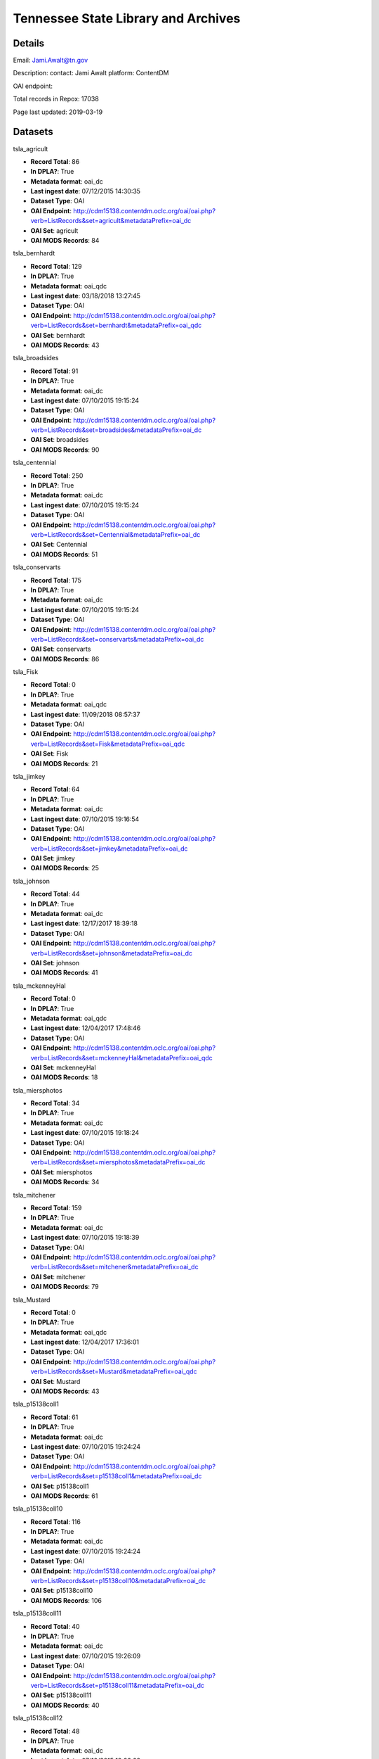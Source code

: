 Tennessee State Library and Archives
====================================

Details
-------


Email: Jami.Awalt@tn.gov

Description: contact: Jami Awalt platform: ContentDM

OAI endpoint: 

Total records in Repox: 17038

Page last updated: 2019-03-19

Datasets
--------

tsla_agricult

* **Record Total**: 86
* **In DPLA?**: True
* **Metadata format**: oai_dc
* **Last ingest date**: 07/12/2015 14:30:35
* **Dataset Type**: OAI
* **OAI Endpoint**: http://cdm15138.contentdm.oclc.org/oai/oai.php?verb=ListRecords&set=agricult&metadataPrefix=oai_dc
* **OAI Set**: agricult
* **OAI MODS Records**: 84



tsla_bernhardt

* **Record Total**: 129
* **In DPLA?**: True
* **Metadata format**: oai_qdc
* **Last ingest date**: 03/18/2018 13:27:45
* **Dataset Type**: OAI
* **OAI Endpoint**: http://cdm15138.contentdm.oclc.org/oai/oai.php?verb=ListRecords&set=bernhardt&metadataPrefix=oai_qdc
* **OAI Set**: bernhardt
* **OAI MODS Records**: 43



tsla_broadsides

* **Record Total**: 91
* **In DPLA?**: True
* **Metadata format**: oai_dc
* **Last ingest date**: 07/10/2015 19:15:24
* **Dataset Type**: OAI
* **OAI Endpoint**: http://cdm15138.contentdm.oclc.org/oai/oai.php?verb=ListRecords&set=broadsides&metadataPrefix=oai_dc
* **OAI Set**: broadsides
* **OAI MODS Records**: 90



tsla_centennial

* **Record Total**: 250
* **In DPLA?**: True
* **Metadata format**: oai_dc
* **Last ingest date**: 07/10/2015 19:15:24
* **Dataset Type**: OAI
* **OAI Endpoint**: http://cdm15138.contentdm.oclc.org/oai/oai.php?verb=ListRecords&set=Centennial&metadataPrefix=oai_dc
* **OAI Set**: Centennial
* **OAI MODS Records**: 51



tsla_conservarts

* **Record Total**: 175
* **In DPLA?**: True
* **Metadata format**: oai_dc
* **Last ingest date**: 07/10/2015 19:15:24
* **Dataset Type**: OAI
* **OAI Endpoint**: http://cdm15138.contentdm.oclc.org/oai/oai.php?verb=ListRecords&set=conservarts&metadataPrefix=oai_dc
* **OAI Set**: conservarts
* **OAI MODS Records**: 86



tsla_Fisk

* **Record Total**: 0
* **In DPLA?**: True
* **Metadata format**: oai_qdc
* **Last ingest date**: 11/09/2018 08:57:37
* **Dataset Type**: OAI
* **OAI Endpoint**: http://cdm15138.contentdm.oclc.org/oai/oai.php?verb=ListRecords&set=Fisk&metadataPrefix=oai_qdc
* **OAI Set**: Fisk
* **OAI MODS Records**: 21



tsla_jimkey

* **Record Total**: 64
* **In DPLA?**: True
* **Metadata format**: oai_dc
* **Last ingest date**: 07/10/2015 19:16:54
* **Dataset Type**: OAI
* **OAI Endpoint**: http://cdm15138.contentdm.oclc.org/oai/oai.php?verb=ListRecords&set=jimkey&metadataPrefix=oai_dc
* **OAI Set**: jimkey
* **OAI MODS Records**: 25



tsla_johnson

* **Record Total**: 44
* **In DPLA?**: True
* **Metadata format**: oai_dc
* **Last ingest date**: 12/17/2017 18:39:18
* **Dataset Type**: OAI
* **OAI Endpoint**: http://cdm15138.contentdm.oclc.org/oai/oai.php?verb=ListRecords&set=johnson&metadataPrefix=oai_dc
* **OAI Set**: johnson
* **OAI MODS Records**: 41



tsla_mckenneyHal

* **Record Total**: 0
* **In DPLA?**: True
* **Metadata format**: oai_qdc
* **Last ingest date**: 12/04/2017 17:48:46
* **Dataset Type**: OAI
* **OAI Endpoint**: http://cdm15138.contentdm.oclc.org/oai/oai.php?verb=ListRecords&set=mckenneyHal&metadataPrefix=oai_qdc
* **OAI Set**: mckenneyHal
* **OAI MODS Records**: 18



tsla_miersphotos

* **Record Total**: 34
* **In DPLA?**: True
* **Metadata format**: oai_dc
* **Last ingest date**: 07/10/2015 19:18:24
* **Dataset Type**: OAI
* **OAI Endpoint**: http://cdm15138.contentdm.oclc.org/oai/oai.php?verb=ListRecords&set=miersphotos&metadataPrefix=oai_dc
* **OAI Set**: miersphotos
* **OAI MODS Records**: 34



tsla_mitchener

* **Record Total**: 159
* **In DPLA?**: True
* **Metadata format**: oai_dc
* **Last ingest date**: 07/10/2015 19:18:39
* **Dataset Type**: OAI
* **OAI Endpoint**: http://cdm15138.contentdm.oclc.org/oai/oai.php?verb=ListRecords&set=mitchener&metadataPrefix=oai_dc
* **OAI Set**: mitchener
* **OAI MODS Records**: 79



tsla_Mustard

* **Record Total**: 0
* **In DPLA?**: True
* **Metadata format**: oai_qdc
* **Last ingest date**: 12/04/2017 17:36:01
* **Dataset Type**: OAI
* **OAI Endpoint**: http://cdm15138.contentdm.oclc.org/oai/oai.php?verb=ListRecords&set=Mustard&metadataPrefix=oai_qdc
* **OAI Set**: Mustard
* **OAI MODS Records**: 43



tsla_p15138coll1

* **Record Total**: 61
* **In DPLA?**: True
* **Metadata format**: oai_dc
* **Last ingest date**: 07/10/2015 19:24:24
* **Dataset Type**: OAI
* **OAI Endpoint**: http://cdm15138.contentdm.oclc.org/oai/oai.php?verb=ListRecords&set=p15138coll1&metadataPrefix=oai_dc
* **OAI Set**: p15138coll1
* **OAI MODS Records**: 61



tsla_p15138coll10

* **Record Total**: 116
* **In DPLA?**: True
* **Metadata format**: oai_dc
* **Last ingest date**: 07/10/2015 19:24:24
* **Dataset Type**: OAI
* **OAI Endpoint**: http://cdm15138.contentdm.oclc.org/oai/oai.php?verb=ListRecords&set=p15138coll10&metadataPrefix=oai_dc
* **OAI Set**: p15138coll10
* **OAI MODS Records**: 106



tsla_p15138coll11

* **Record Total**: 40
* **In DPLA?**: True
* **Metadata format**: oai_dc
* **Last ingest date**: 07/10/2015 19:26:09
* **Dataset Type**: OAI
* **OAI Endpoint**: http://cdm15138.contentdm.oclc.org/oai/oai.php?verb=ListRecords&set=p15138coll11&metadataPrefix=oai_dc
* **OAI Set**: p15138coll11
* **OAI MODS Records**: 40



tsla_p15138coll12

* **Record Total**: 48
* **In DPLA?**: True
* **Metadata format**: oai_dc
* **Last ingest date**: 07/10/2015 19:26:09
* **Dataset Type**: OAI
* **OAI Endpoint**: http://cdm15138.contentdm.oclc.org/oai/oai.php?verb=ListRecords&set=p15138coll12&metadataPrefix=oai_dc
* **OAI Set**: p15138coll12
* **OAI MODS Records**: 48



tsla_p15138coll13

* **Record Total**: 221
* **In DPLA?**: True
* **Metadata format**: oai_dc
* **Last ingest date**: 07/10/2015 19:26:09
* **Dataset Type**: OAI
* **OAI Endpoint**: http://cdm15138.contentdm.oclc.org/oai/oai.php?verb=ListRecords&set=p15138coll13&metadataPrefix=oai_dc
* **OAI Set**: p15138coll13
* **OAI MODS Records**: 163



tsla_p15138coll14

* **Record Total**: 26
* **In DPLA?**: True
* **Metadata format**: oai_qdc
* **Last ingest date**: 11/09/2018 09:22:37
* **Dataset Type**: OAI
* **OAI Endpoint**: http://cdm15138.contentdm.oclc.org/oai/oai.php?verb=ListRecords&set=p15138coll14&metadataPrefix=oai_qdc
* **OAI Set**: p15138coll14
* **OAI MODS Records**: 25



tsla_p15138coll15

* **Record Total**: 186
* **In DPLA?**: True
* **Metadata format**: oai_dc
* **Last ingest date**: 07/10/2015 19:27:54
* **Dataset Type**: OAI
* **OAI Endpoint**: http://cdm15138.contentdm.oclc.org/oai/oai.php?verb=ListRecords&set=p15138coll15&metadataPrefix=oai_dc
* **OAI Set**: p15138coll15
* **OAI MODS Records**: 25



tsla_p15138coll16

* **Record Total**: 84
* **In DPLA?**: True
* **Metadata format**: oai_dc
* **Last ingest date**: 07/10/2015 19:27:54
* **Dataset Type**: OAI
* **OAI Endpoint**: http://cdm15138.contentdm.oclc.org/oai/oai.php?verb=ListRecords&set=p15138coll16&metadataPrefix=oai_dc
* **OAI Set**: p15138coll16
* **OAI MODS Records**: 77



tsla_p15138coll18

* **Record Total**: 1154
* **In DPLA?**: True
* **Metadata format**: oai_dc
* **Last ingest date**: 07/16/2017 20:05:44
* **Dataset Type**: OAI
* **OAI Endpoint**: http://cdm15138.contentdm.oclc.org/oai/oai.php?verb=ListRecords&set=p15138coll18&metadataPrefix=oai_dc
* **OAI Set**: p15138coll18
* **OAI MODS Records**: 755



tsla_p15138coll19

* **Record Total**: 314
* **In DPLA?**: True
* **Metadata format**: oai_dc
* **Last ingest date**: 07/10/2015 19:30:24
* **Dataset Type**: OAI
* **OAI Endpoint**: http://cdm15138.contentdm.oclc.org/oai/oai.php?verb=ListRecords&set=p15138coll19&metadataPrefix=oai_dc
* **OAI Set**: p15138coll19
* **OAI MODS Records**: 263



tsla_p15138coll20

* **Record Total**: 13
* **In DPLA?**: True
* **Metadata format**: oai_dc
* **Last ingest date**: 07/10/2015 19:30:24
* **Dataset Type**: OAI
* **OAI Endpoint**: http://cdm15138.contentdm.oclc.org/oai/oai.php?verb=ListRecords&set=p15138coll20&metadataPrefix=oai_dc
* **OAI Set**: p15138coll20
* **OAI MODS Records**: 12



tsla_p15138coll21

* **Record Total**: 252
* **In DPLA?**: True
* **Metadata format**: oai_dc
* **Last ingest date**: 07/10/2015 19:30:24
* **Dataset Type**: OAI
* **OAI Endpoint**: http://cdm15138.contentdm.oclc.org/oai/oai.php?verb=ListRecords&set=p15138coll21&metadataPrefix=oai_dc
* **OAI Set**: p15138coll21
* **OAI MODS Records**: 152



tsla_p15138coll22

* **Record Total**: 611
* **In DPLA?**: True
* **Metadata format**: oai_dc
* **Last ingest date**: 07/10/2015 19:32:54
* **Dataset Type**: OAI
* **OAI Endpoint**: http://cdm15138.contentdm.oclc.org/oai/oai.php?verb=ListRecords&set=p15138coll22&metadataPrefix=oai_dc
* **OAI Set**: p15138coll22
* **OAI MODS Records**: 142



tsla_p15138coll23

* **Record Total**: 235
* **In DPLA?**: True
* **Metadata format**: oai_dc
* **Last ingest date**: 07/10/2015 19:32:54
* **Dataset Type**: OAI
* **OAI Endpoint**: http://cdm15138.contentdm.oclc.org/oai/oai.php?verb=ListRecords&set=p15138coll23&metadataPrefix=oai_dc
* **OAI Set**: p15138coll23
* **OAI MODS Records**: 161



tsla_p15138coll24

* **Record Total**: 125
* **In DPLA?**: True
* **Metadata format**: oai_qdc
* **Last ingest date**: 12/04/2017 17:24:01
* **Dataset Type**: OAI
* **OAI Endpoint**: http://cdm15138.contentdm.oclc.org/oai/oai.php?verb=ListRecords&set=p15138coll24&metadataPrefix=oai_qdc
* **OAI Set**: p15138coll24
* **OAI MODS Records**: 122



tsla_p15138coll25

* **Record Total**: 436
* **In DPLA?**: True
* **Metadata format**: oai_qdc
* **Last ingest date**: 12/04/2017 17:19:01
* **Dataset Type**: OAI
* **OAI Endpoint**: http://cdm15138.contentdm.oclc.org/oai/oai.php?verb=ListRecords&set=p15138coll25&metadataPrefix=oai_qdc
* **OAI Set**: p15138coll25
* **OAI MODS Records**: 434



tsla_p15138coll26

* **Record Total**: 2047
* **In DPLA?**: True
* **Metadata format**: oai_qdc
* **Last ingest date**: 03/08/2018 11:34:50
* **Dataset Type**: OAI
* **OAI Endpoint**: http://cdm15138.contentdm.oclc.org/oai/oai.php?verb=ListRecords&set=p15138coll26&metadataPrefix=oai_qdc
* **OAI Set**: p15138coll26
* **OAI MODS Records**: 1169



tsla_p15138coll27

* **Record Total**: 187
* **In DPLA?**: True
* **Metadata format**: oai_qdc
* **Last ingest date**: 12/04/2017 17:27:16
* **Dataset Type**: OAI
* **OAI Endpoint**: http://cdm15138.contentdm.oclc.org/oai/oai.php?verb=ListRecords&set=p15138coll27&metadataPrefix=oai_qdc
* **OAI Set**: p15138coll27
* **OAI MODS Records**: 120



tsla_p15138coll29

* **Record Total**: 649
* **In DPLA?**: True
* **Metadata format**: oai_qdc
* **Last ingest date**: 11/27/2018 15:49:37
* **Dataset Type**: OAI
* **OAI Endpoint**: http://cdm15138.contentdm.oclc.org/oai/oai.php?verb=ListRecords&set=p15138coll29&metadataPrefix=oai_qdc
* **OAI Set**: p15138coll29
* **OAI MODS Records**: 622



tsla_p15138coll3

* **Record Total**: 42
* **In DPLA?**: True
* **Metadata format**: oai_dc
* **Last ingest date**: 07/16/2017 12:50:57
* **Dataset Type**: OAI
* **OAI Endpoint**: http://cdm15138.contentdm.oclc.org/oai/oai.php?verb=ListRecords&set=p15138coll3&metadataPrefix=oai_dc
* **OAI Set**: p15138coll3
* **OAI MODS Records**: 42



tsla_p15138coll31

* **Record Total**: 279
* **In DPLA?**: True
* **Metadata format**: oai_qdc
* **Last ingest date**: 11/27/2018 15:50:37
* **Dataset Type**: OAI
* **OAI Endpoint**: http://cdm15138.contentdm.oclc.org/oai/oai.php?verb=ListRecords&set=p15138coll31&metadataPrefix=oai_qdc
* **OAI Set**: p15138coll31
* **OAI MODS Records**: 276



tsla_p15138coll32

* **Record Total**: 303
* **In DPLA?**: True
* **Metadata format**: oai_qdc
* **Last ingest date**: 12/04/2017 15:56:00
* **Dataset Type**: OAI
* **OAI Endpoint**: http://cdm15138.contentdm.oclc.org/oai/oai.php?verb=ListRecords&set=p15138coll32&metadataPrefix=oai_qdc
* **OAI Set**: p15138coll32
* **OAI MODS Records**: 196



tsla_p15138coll33

* **Record Total**: 113
* **In DPLA?**: True
* **Metadata format**: oai_qdc
* **Last ingest date**: 03/12/2019 11:49:30
* **Dataset Type**: OAI
* **OAI Endpoint**: http://cdm15138.contentdm.oclc.org/oai/oai.php?verb=ListRecords&set=p15138coll33&metadataPrefix=oai_qdc
* **OAI Set**: p15138coll33
* **OAI MODS Records**: 113



tsla_p15138coll34

* **Record Total**: 31
* **In DPLA?**: True
* **Metadata format**: oai_qdc
* **Last ingest date**: 12/04/2017 16:02:00
* **Dataset Type**: OAI
* **OAI Endpoint**: http://cdm15138.contentdm.oclc.org/oai/oai.php?verb=ListRecords&set=p15138coll34&metadataPrefix=oai_qdc
* **OAI Set**: p15138coll34
* **OAI MODS Records**: 30



tsla_p15138coll35

* **Record Total**: 217
* **In DPLA?**: True
* **Metadata format**: oai_qdc
* **Last ingest date**: 12/04/2017 17:33:46
* **Dataset Type**: OAI
* **OAI Endpoint**: http://cdm15138.contentdm.oclc.org/oai/oai.php?verb=ListRecords&set=p15138coll35&metadataPrefix=oai_qdc
* **OAI Set**: p15138coll35
* **OAI MODS Records**: 1



tsla_p15138coll36

* **Record Total**: 38
* **In DPLA?**: True
* **Metadata format**: oai_qdc
* **Last ingest date**: 12/04/2017 16:13:15
* **Dataset Type**: OAI
* **OAI Endpoint**: http://cdm15138.contentdm.oclc.org/oai/oai.php?verb=ListRecords&set=p15138coll36&metadataPrefix=oai_qdc
* **OAI Set**: p15138coll36
* **OAI MODS Records**: 38



tsla_p15138coll37

* **Record Total**: 30
* **In DPLA?**: True
* **Metadata format**: oai_qdc
* **Last ingest date**: 12/04/2017 16:35:00
* **Dataset Type**: OAI
* **OAI Endpoint**: http://cdm15138.contentdm.oclc.org/oai/oai.php?verb=ListRecords&set=p15138coll37&metadataPrefix=oai_qdc
* **OAI Set**: p15138coll37
* **OAI MODS Records**: 30



tsla_p15138coll39

* **Record Total**: 561
* **In DPLA?**: True
* **Metadata format**: oai_qdc
* **Last ingest date**: 11/09/2018 09:17:52
* **Dataset Type**: OAI
* **OAI Endpoint**: http://cdm15138.contentdm.oclc.org/oai/oai.php?verb=ListRecords&set=p15138coll39&metadataPrefix=oai_qdc
* **OAI Set**: p15138coll39
* **OAI MODS Records**: 3



tsla_p15138coll4

* **Record Total**: 90
* **In DPLA?**: True
* **Metadata format**: oai_dc
* **Last ingest date**: 07/10/2015 19:35:09
* **Dataset Type**: OAI
* **OAI Endpoint**: http://cdm15138.contentdm.oclc.org/oai/oai.php?verb=ListRecords&set=p15138coll4&metadataPrefix=oai_dc
* **OAI Set**: p15138coll4
* **OAI MODS Records**: 87



tsla_p15138coll40

* **Record Total**: 13
* **In DPLA?**: True
* **Metadata format**: oai_qdc
* **Last ingest date**: 12/04/2017 16:53:15
* **Dataset Type**: OAI
* **OAI Endpoint**: http://cdm15138.contentdm.oclc.org/oai/oai.php?verb=ListRecords&set=p15138coll40&metadataPrefix=oai_qdc
* **OAI Set**: p15138coll40
* **OAI MODS Records**: 13



tsla_p15138coll41

* **Record Total**: 128
* **In DPLA?**: True
* **Metadata format**: oai_qdc
* **Last ingest date**: 12/04/2017 16:56:15
* **Dataset Type**: OAI
* **OAI Endpoint**: http://cdm15138.contentdm.oclc.org/oai/oai.php?verb=ListRecords&set=p15138coll41&metadataPrefix=oai_qdc
* **OAI Set**: p15138coll41
* **OAI MODS Records**: 128



tsla_p15138coll42

* **Record Total**: 371
* **In DPLA?**: True
* **Metadata format**: oai_qdc
* **Last ingest date**: 02/23/2018 14:05:46
* **Dataset Type**: OAI
* **OAI Endpoint**: http://cdm15138.contentdm.oclc.org/oai/oai.php?verb=ListRecords&set=p15138coll42&metadataPrefix=oai_qdc
* **OAI Set**: p15138coll42
* **OAI MODS Records**: 371



tsla_p15138coll43

* **Record Total**: 14
* **In DPLA?**: True
* **Metadata format**: oai_qdc
* **Last ingest date**: 11/09/2018 08:46:37
* **Dataset Type**: OAI
* **OAI Endpoint**: http://cdm15138.contentdm.oclc.org/oai/oai.php?verb=ListRecords&set=p15138coll43&metadataPrefix=oai_qdc
* **OAI Set**: p15138coll43
* **OAI MODS Records**: 14



tsla_p15138coll44

* **Record Total**: 354
* **In DPLA?**: True
* **Metadata format**: oai_qdc
* **Last ingest date**: 11/09/2018 08:53:07
* **Dataset Type**: OAI
* **OAI Endpoint**: http://cdm15138.contentdm.oclc.org/oai/oai.php?verb=ListRecords&set=p15138coll44&metadataPrefix=oai_qdc
* **OAI Set**: p15138coll44
* **OAI MODS Records**: 354



tsla_p15138coll45

* **Record Total**: 354
* **In DPLA?**: True
* **Metadata format**: oai_dc
* **Last ingest date**: 11/09/2018 08:43:22
* **Dataset Type**: OAI
* **OAI Endpoint**: http://cdm15138.contentdm.oclc.org/oai/oai.php?verb=ListRecords&set=p15138coll45&metadataPrefix=oai_dc
* **OAI Set**: p15138coll45
* **OAI MODS Records**: 53



tsla_p15138coll5

* **Record Total**: 69
* **In DPLA?**: True
* **Metadata format**: oai_dc
* **Last ingest date**: 07/10/2015 19:35:09
* **Dataset Type**: OAI
* **OAI Endpoint**: http://cdm15138.contentdm.oclc.org/oai/oai.php?verb=ListRecords&set=p15138coll5&metadataPrefix=oai_dc
* **OAI Set**: p15138coll5
* **OAI MODS Records**: 64



tsla_p15138coll6

* **Record Total**: 4742
* **In DPLA?**: True
* **Metadata format**: oai_dc
* **Last ingest date**: 07/14/2017 14:52:20
* **Dataset Type**: OAI
* **OAI Endpoint**: http://cdm15138.contentdm.oclc.org/oai/oai.php?verb=ListRecords&set=p15138coll6&metadataPrefix=oai_dc
* **OAI Set**: p15138coll6
* **OAI MODS Records**: 3729



tsla_p15138coll7

* **Record Total**: 79
* **In DPLA?**: True
* **Metadata format**: oai_dc
* **Last ingest date**: 07/10/2015 19:33:09
* **Dataset Type**: OAI
* **OAI Endpoint**: http://cdm15138.contentdm.oclc.org/oai/oai.php?verb=ListRecords&set=p15138coll7&metadataPrefix=oai_dc
* **OAI Set**: p15138coll7
* **OAI MODS Records**: 79



tsla_p15138coll8

* **Record Total**: 40
* **In DPLA?**: True
* **Metadata format**: oai_dc
* **Last ingest date**: 07/10/2015 19:32:54
* **Dataset Type**: OAI
* **OAI Endpoint**: http://cdm15138.contentdm.oclc.org/oai/oai.php?verb=ListRecords&set=p15138coll8&metadataPrefix=oai_dc
* **OAI Set**: p15138coll8
* **OAI MODS Records**: 40



tsla_p15138coll9

* **Record Total**: 179
* **In DPLA?**: True
* **Metadata format**: oai_dc
* **Last ingest date**: 07/10/2015 19:32:54
* **Dataset Type**: OAI
* **OAI Endpoint**: http://cdm15138.contentdm.oclc.org/oai/oai.php?verb=ListRecords&set=p15138coll9&metadataPrefix=oai_dc
* **OAI Set**: p15138coll9
* **OAI MODS Records**: 179



tsla_reconaa

* **Record Total**: 235
* **In DPLA?**: True
* **Metadata format**: oai_dc
* **Last ingest date**: 07/10/2015 19:30:39
* **Dataset Type**: OAI
* **OAI Endpoint**: http://cdm15138.contentdm.oclc.org/oai/oai.php?verb=ListRecords&set=reconaa&metadataPrefix=oai_dc
* **OAI Set**: reconaa
* **OAI MODS Records**: 64



tsla_rosemusic

* **Record Total**: 77
* **In DPLA?**: True
* **Metadata format**: oai_dc
* **Last ingest date**: 07/10/2015 19:30:39
* **Dataset Type**: OAI
* **OAI Endpoint**: http://cdm15138.contentdm.oclc.org/oai/oai.php?verb=ListRecords&set=rosemusic&metadataPrefix=oai_dc
* **OAI Set**: rosemusic
* **OAI MODS Records**: 27



tsla_schoolhouses

* **Record Total**: 89
* **In DPLA?**: True
* **Metadata format**: oai_dc
* **Last ingest date**: 07/10/2015 19:30:39
* **Dataset Type**: OAI
* **OAI Endpoint**: http://cdm15138.contentdm.oclc.org/oai/oai.php?verb=ListRecords&set=schoolhouses&metadataPrefix=oai_dc
* **OAI Set**: schoolhouses
* **OAI MODS Records**: 88



tsla_scopes

* **Record Total**: 134
* **In DPLA?**: True
* **Metadata format**: oai_dc
* **Last ingest date**: 07/10/2015 19:26:09
* **Dataset Type**: OAI
* **OAI Endpoint**: http://cdm15138.contentdm.oclc.org/oai/oai.php?verb=ListRecords&set=scopes&metadataPrefix=oai_dc
* **OAI Set**: scopes
* **OAI MODS Records**: 45



tsla_stateguard

* **Record Total**: 91
* **In DPLA?**: True
* **Metadata format**: oai_qdc
* **Last ingest date**: 12/17/2017 18:42:18
* **Dataset Type**: OAI
* **OAI Endpoint**: http://cdm15138.contentdm.oclc.org/oai/oai.php?verb=ListRecords&set=StateGuard&metadataPrefix=oai_qdc
* **OAI Set**: StateGuard
* **OAI MODS Records**: 80



tsla_Strickland

* **Record Total**: 0
* **In DPLA?**: True
* **Metadata format**: oai_qdc
* **Last ingest date**: 12/04/2017 17:10:46
* **Dataset Type**: OAI
* **OAI Endpoint**: http://cdm15138.contentdm.oclc.org/oai/oai.php?verb=ListRecords&set=Strickland&metadataPrefix=oai_qdc
* **OAI Set**: Strickland
* **OAI MODS Records**: 39



tsla_tfd

* **Record Total**: 403
* **In DPLA?**: True
* **Metadata format**: oai_dc
* **Last ingest date**: 07/16/2017 20:14:14
* **Dataset Type**: OAI
* **OAI Endpoint**: http://cdm15138.contentdm.oclc.org/oai/oai.php?verb=ListRecords&set=tfd&metadataPrefix=oai_dc
* **OAI Set**: tfd
* **OAI MODS Records**: 20



tsla_tpc

* **Record Total**: 125
* **In DPLA?**: True
* **Metadata format**: oai_dc
* **Last ingest date**: 07/10/2015 19:22:54
* **Dataset Type**: OAI
* **OAI Endpoint**: http://cdm15138.contentdm.oclc.org/oai/oai.php?verb=ListRecords&set=tpc&metadataPrefix=oai_dc
* **OAI Set**: tpc
* **OAI MODS Records**: 64



tsla_WWI

* **Record Total**: 0
* **In DPLA?**: True
* **Metadata format**: oai_dc
* **Last ingest date**: 12/02/2015 17:02:02
* **Dataset Type**: OAI
* **OAI Endpoint**: http://cdm15138.contentdm.oclc.org/oai/oai.php?verb=ListRecords&set=WWI&metadataPrefix=oai_dc
* **OAI Set**: WWI
* **OAI MODS Records**: 90



